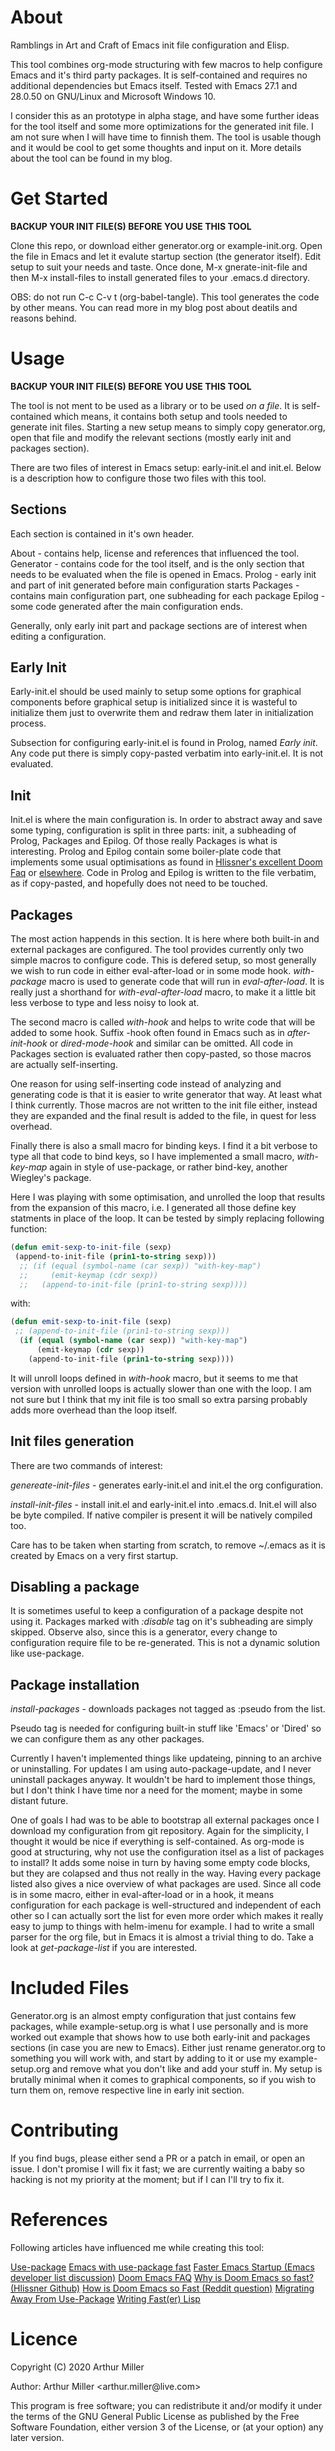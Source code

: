 * About

Ramblings in Art and Craft of Emacs init file configuration and Elisp.

This tool combines org-mode structuring with few macros to help configure Emacs
and it's third party packages. It is self-contained and requires no additional
dependencies but Emacs itself. Tested with Emacs 27.1 and 28.0.50 on GNU/Linux
and Microsoft Windows 10.

I consider this as an prototype in alpha stage, and have some further ideas for
the tool itself and some more optimizations for the generated init file. I am
not sure when I will have time to finnish them. The tool is usable though and
it would be cool to get some thoughts and input on it. More details about the
tool can be found in my blog.

* Get Started

*BACKUP YOUR INIT FILE(S) BEFORE YOU USE THIS TOOL*

Clone this repo, or download either generator.org or example-init.org. Open the
file in Emacs and let it evalute startup section (the generator itself). Edit
setup to suit your needs and taste. Once done, M-x gnerate-init-file and then
M-x install-files to install generated files to your .emacs.d directory.

OBS: do not run C-c C-v t (org-babel-tangle). This tool generates the code by
other means. You can read more in my blog post about deatils and reasons behind.

* Usage

*BACKUP YOUR INIT FILE(S) BEFORE YOU USE THIS TOOL*

The tool is not ment to be used as a library or to be used /on a file/. It is
self-contained which means, it contains both setup and tools needed to generate
init files. Starting a new setup means to simply copy generator.org, open that
file and modify the relevant sections (mostly early init and packages section).

There are two files of interest in Emacs setup: early-init.el and init.el. Below
is a description how to configure those two files with this tool.

** Sections

Each section is contained in it's own header.

About     - contains help, license and references that influenced the tool.
Generator - contains code for the tool itself, and is the only section
            that needs to be evaluated when the file is opened in Emacs.
Prolog    - early init and part of init generated before main configuration starts
Packages  - contains main configuration part, one subheading for each package
Epilog    - some code generated after the main configuration ends.

Generally, only early init part and package sections are of interest when
editing a configuration.

** Early Init

Early-init.el should be used mainly to setup some options for graphical
components before graphical setup is initialized since it is wasteful to
initialize them just to overwrite them and redraw them later in initialization
process.

Subsection for configuring early-init.el is found in Prolog, named /Early
init/. Any code put there is simply copy-pasted verbatim into early-init.el. It
is not evaluated.

** Init

Init.el is where the main configuration is. In order to abstract away and save
some typing, configuration is split in three parts: init, a subheading of Prolog,
Packages and Epilog. Of those really Packages is what is interesting. Prolog and
Epilog contain some boiler-plate code that implements some usual optimisations
as found in [[https://github.com/hlissner/doom-emacs/blob/develop/docs/faq.org#how-does-doom-start-up-so-quickly][Hlissner's excellent Doom Faq]] or [[https://github.com/nilcons/emacs-use-package-fast][elsewhere]]. Code in Prolog and
Epilog is written to the file verbatim, as if copy-pasted, and hopefully does
not need to be touched.

** Packages

The most action happends in this section. It is here where both built-in and
external packages are configured. The tool provides currently only two simple
macros to configure code. This is defered setup, so most generally we wish to
run code in either eval-after-load or in some mode hook. /with-package/ macro is
used to generate code that will run in /eval-after-load/. It is  really just a
shorthand for /with-eval-after-load/ macro, to make it a little bit less verbose
to type and less noisy to look at.

The second macro is called /with-hook/ and helps to write code that will be added
to some hook. Suffix -hook often found in Emacs such as in /after-init-hook/ or
/dired-mode-hook/ and similar can be omitted. All code in Packages section is
evaluated rather then copy-pasted, so those macros are actually self-inserting.

One reason for using self-inserting code instead of analyzing and generating
code is that it is easier to write generator that way. At least what I think
currently. Those macros are not written to the init file either, instead they
are expanded and the final result is added to the file, in quest for less
overhead.

Finally there is also a small macro for binding keys. I find it a bit verbose to
type all that code to bind keys, so I have implemented a small macro,
/with-key-map/ again in style of use-package, or rather bind-key, another
Wiegley's package.

Here I was playing with some optimisation, and unrolled the loop that results
from the expansion of this macro, i.e. I generated all those define key
statments in place of the loop. It can be tested by simply replacing following
function:

#+begin_src emacs-lisp
    (defun emit-sexp-to-init-file (sexp)
     (append-to-init-file (prin1-to-string sexp)))
      ;; (if (equal (symbol-name (car sexp)) "with-key-map")
      ;;     (emit-keymap (cdr sexp))
      ;;   (append-to-init-file (prin1-to-string sexp))))
#+end_src

with:

#+begin_src emacs-lisp
    (defun emit-sexp-to-init-file (sexp)
     ;; (append-to-init-file (prin1-to-string sexp)))
      (if (equal (symbol-name (car sexp)) "with-key-map")
          (emit-keymap (cdr sexp))
        (append-to-init-file (prin1-to-string sexp))))
#+end_src

It will unroll loops defined in /with-hook/ macro, but it seems to me that
version with unrolled loops is actually slower than one with the loop. I am not
sure but I think that my init file is too small so extra parsing probably adds
more overhead than the loop itself.

** Init files generation

There are two commands of interest:

/genereate-init-files/ - generates early-init.el and init.el the org
                       configuration.

/install-init-files/   - install init.el and early-init.el into .emacs.d. Init.el
                       will also be byte compiled. If native compiler is present it 
                       will be natively compiled too.

Care has to be taken when starting from scratch, to remove ~/.emacs as it is
created by Emacs on a very first startup.

** Disabling a package

It is sometimes useful to keep a configuration of a package despite not using it.
Packages marked with /:disable/ tag on it's subheading are simply skipped. Observe
also, since this is a generator, every change to configuration require file to
be re-generated. This is not a dynamic solution like use-package.

** Package installation

/install-packages/ - downloads packages not tagged as :pseudo from the list.

Pseudo tag is needed for configuring built-in stuff like 'Emacs' or 'Dired' so
we can configure them as any other packages. 

Currently I haven't implemented things like updateing, pinning to an archive or
uninstalling. For updates I am using auto-package-update, and I never uninstall
packages anyway. It wouldn't be hard to implement those things, but I don't
think I have time nor a need for the moment; maybe in some distant future.

One of goals I had was to be able to bootstrap all external packages once I
download my configuration from git repository. Again for the simplicity, I
thought it would be nice if everything is self-contained. As org-mode is good at
structuring, why not use the configuration itsel as a list of packages to
install? It adds some noise in turn by having some empty code blocks, but they
are colapsed and thus not really in the way. Having every package listed also
gives a nice overview of what packages are used. Since all code is in some
macro, either in eval-after-load or in a hook, it means configuration for each
package is well-structured and independent of each other so I can actually sort
the list for even more order which makes it really easy to jump to things with
helm-imenu for example. I had to write a small parser for the org file, but in
Emacs it is almost a trivial thing to do. Take a look at /get-package-list/ if you
are interested.

* Included Files

Generator.org is an almost empty configuration that just contains few packages,
while example-setup.org is what I use personally and is more worked out example
that shows how to use both early-init and packages sections (in case you are new
to Emacs). Either just rename generator.org to something you will work with, and
start by adding to it or use my example-setup.org and remove what you don't like 
and add your stuff in. My setup is brutally minimal when it comes to graphical
components, so if you wish to turn them on, remove respective line in early init
section.

* Contributing

If you find bugs, please either send a PR or a patch in email, or open an
issue. I don't promise I will fix it fast; we are currently waiting a baby so
hacking is not my priority at the moment; but if I can I'll try to fix it.

* References

Following articles have influenced me while creating this tool:

[[https://github.com/jwiegley/use-package][Use-package]]
[[https://github.com/nilcons/emacs-use-package-fast][Emacs with use-package fast]]
[[https://lists.gnu.org/archive/html/help-gnu-emacs/2006-01/msg00021.html][Faster Emacs Startup (Emacs developer list discussion)]]
[[https://github.com/hlissner/doom-emacs/blob/develop/docs/faq.org#how-does-doom-start-up-so-quickly][Doom Emacs FAQ]]
[[https://github.com/hlissner/doom-emacs/issues/310][Why is Doom Emacs so fast? (Hlissner Github)]] 
[[https://www.reddit.com/r/emacs/comments/f3ed3r/how_is_doom_emacs_so_damn_fast/][How is Doom Emacs so Fast (Reddit question)]]
[[https://two-wrongs.com/migrating-away-from-use-package][Migrating Away From Use-Package]]
[[https://nullprogram.com/blog/2017/01/30/][Writing Fast(er) Lisp]]

* Licence
Copyright (C) 2020  Arthur Miller

Author: Arthur Miller <arthur.miller@live.com>

This program is free software; you can redistribute it and/or modify
it under the terms of the GNU General Public License as published by
the Free Software Foundation, either version 3 of the License, or
(at your option) any later version.

This program is distributed in the hope that it will be useful,
but WITHOUT ANY WARRANTY; without even the implied warranty of
MERCHANTABILITY or FITNESS FOR A PARTICULAR PURPOSE.  See the
GNU General Public License for more details.

You should have received a copy of the GNU General Public License
along with this program.  If not, see <https://www.gnu.org/licenses/>.
